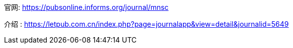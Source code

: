 

官网: https://pubsonline.informs.org/journal/mnsc

介绍 :
https://letpub.com.cn/index.php?page=journalapp&view=detail&journalid=5649

